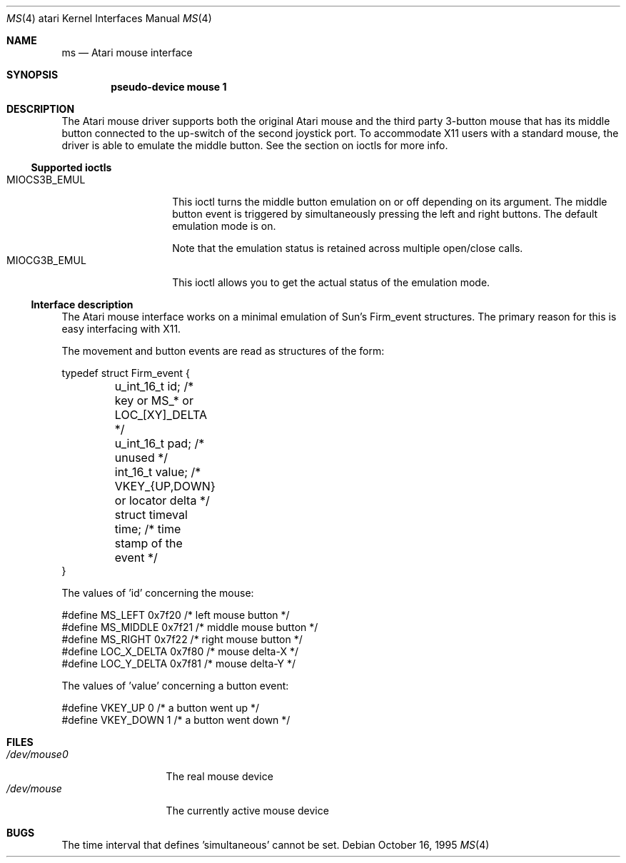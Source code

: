 .\"	$NetBSD: ms.4,v 1.4 2002/01/15 01:30:39 wiz Exp $
.\"
.\" Copyright (c) 1995 Leo Weppelman
.\" All rights reserved.
.\"
.\" Redistribution and use in source and binary forms, with or without
.\" modification, are permitted provided that the following conditions
.\" are met:
.\" 1. Redistributions of source code must retain the above copyright
.\"    notice, this list of conditions and the following disclaimer.
.\" 2. Redistributions in binary form must reproduce the above copyright
.\"    notice, this list of conditions and the following disclaimer in the
.\"    documentation and/or other materials provided with the distribution.
.\"
.\" THIS SOFTWARE IS PROVIDED BY THE AUTHOR ``AS IS'' AND ANY EXPRESS OR
.\" IMPLIED WARRANTIES, INCLUDING, BUT NOT LIMITED TO, THE IMPLIED WARRANTIES
.\" OF MERCHANTABILITY AND FITNESS FOR A PARTICULAR PURPOSE ARE DISCLAIMED.
.\" IN NO EVENT SHALL THE AUTHOR BE LIABLE FOR ANY DIRECT, INDIRECT,
.\" INCIDENTAL, SPECIAL, EXEMPLARY, OR CONSEQUENTIAL DAMAGES (INCLUDING, BUT
.\" NOT LIMITED TO, PROCUREMENT OF SUBSTITUTE GOODS OR SERVICES; LOSS OF USE,
.\" DATA, OR PROFITS; OR BUSINESS INTERRUPTION) HOWEVER CAUSED AND ON ANY
.\" THEORY OF LIABILITY, WHETHER IN CONTRACT, STRICT LIABILITY, OR TORT
.\" (INCLUDING NEGLIGENCE OR OTHERWISE) ARISING IN ANY WAY OUT OF THE USE OF
.\" THIS SOFTWARE, EVEN IF ADVISED OF THE POSSIBILITY OF SUCH DAMAGE.
.\"
.\"
.Dd October 16, 1995
.Dt MS 4 atari
.Os
.Sh NAME
.Nm ms
.Nd
.Tn Atari
mouse interface
.Sh SYNOPSIS
.Cd "pseudo-device mouse 1"
.Sh DESCRIPTION
The Atari mouse driver supports both the original Atari mouse and the third
party 3-button mouse that has its middle button connected to the up-switch
of the second joystick port. To accommodate X11 users with a standard mouse,
the driver is able to emulate the middle button. See the section on ioctls
for more info.
.Ss Supported ioctls
.Bl -tag -width MIOCG3B_EMUL -compact
.It MIOCS3B_EMUL
This ioctl turns the middle button emulation on or off depending on its
argument. The middle button event is triggered by simultaneously pressing
the left and right buttons. The default emulation mode is on.
.Pp
Note that the emulation status is retained across multiple open/close calls.
.It MIOCG3B_EMUL
This ioctl allows you to get the actual status of the emulation mode.
.El
.Ss Interface description
The Atari mouse interface works on a minimal emulation of Sun's Firm_event
structures. The primary reason for this is easy interfacing with X11.
.Pp
The movement and button events are read as structures of the form:
.Bd -literal
typedef struct Firm_event {
	u_int_16_t      id;       /* key or MS_* or LOC_[XY]_DELTA   */
	u_int_16_t      pad;      /* unused                          */
	int_16_t        value;    /* VKEY_{UP,DOWN} or locator delta */
	struct timeval  time;     /* time stamp of the event         */
}
.Ed
.Pp
The values of 'id' concerning the mouse:
.Bd -literal
#define MS_LEFT         0x7f20    /* left mouse button   */
#define MS_MIDDLE       0x7f21    /* middle mouse button */
#define MS_RIGHT        0x7f22    /* right mouse button  */
#define LOC_X_DELTA     0x7f80    /* mouse delta-X       */
#define LOC_Y_DELTA     0x7f81    /* mouse delta-Y       */
.Ed
.Pp
The values of 'value' concerning a button event:
.Bd -literal
#define VKEY_UP         0         /* a button went up   */
#define VKEY_DOWN       1         /* a button went down */
.Ed
.Sh FILES
.Bl -tag -width /dev/mouse0 -compact
.It Pa /dev/mouse0
The real mouse device
.It Pa /dev/mouse
The currently active mouse device
.El
.Sh BUGS
The time interval that defines 'simultaneous' cannot be set.
